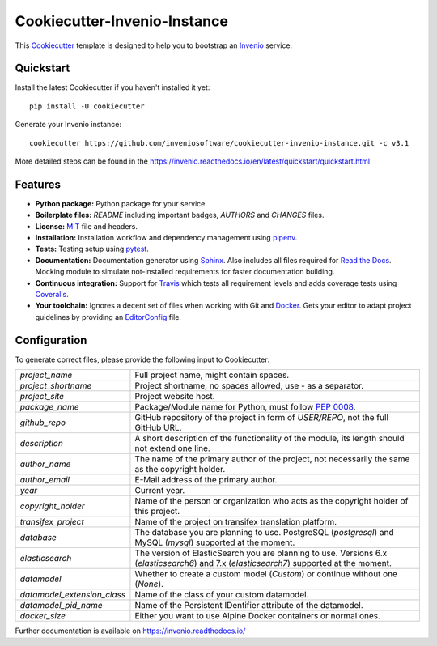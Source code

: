 ..
    This file is part of Invenio.
    Copyright (C) 2015-2018 CERN.

    Invenio is free software; you can redistribute it and/or modify it
    under the terms of the MIT License; see LICENSE file for more details.

==============================
 Cookiecutter-Invenio-Instance
==============================

.. image:: https://img.shields.io/github/license/inveniosoftware/cookiecutter-invenio-instance.svg
        :target: https://github.com/inveniosoftware/cookiecutter-invenio-instance/blob/master/LICENSE

.. image:: https://img.shields.io/travis/inveniosoftware/cookiecutter-invenio-instance.svg
        :target: https://travis-ci.org/inveniosoftware/cookiecutter-invenio-instance

This `Cookiecutter <https://github.com/audreyr/cookiecutter>`_ template is
designed to help you to bootstrap an `Invenio
<https://github.com/inveniosoftware/invenio>`_ service.

Quickstart
----------

Install the latest Cookiecutter if you haven't installed it yet::

    pip install -U cookiecutter

Generate your Invenio instance::

    cookiecutter https://github.com/inveniosoftware/cookiecutter-invenio-instance.git -c v3.1

More detailed steps can be found in the https://invenio.readthedocs.io/en/latest/quickstart/quickstart.html

Features
--------

- **Python package:** Python package for your service.
- **Boilerplate files:** `README` including important badges, `AUTHORS` and
  `CHANGES` files.
- **License:** `MIT <https://opensource.org/licenses/MIT>`_ file and headers.
- **Installation:** Installation workflow and dependency management using
  `pipenv <https://docs.pipenv.org/:>`_.
- **Tests:** Testing setup using `pytest <http://pytest.org/latest/>`_.
- **Documentation:** Documentation generator using `Sphinx
  <http://sphinx-doc.org/>`_. Also includes all files required for `Read the
  Docs <https://readthedocs.io/>`_. Mocking module to simulate not-installed
  requirements for faster documentation building.
- **Continuous integration:** Support for `Travis <https://travis-ci.org/>`_
  which tests all requirement levels and adds coverage tests using `Coveralls
  <https://coveralls.io/>`_.
- **Your toolchain:** Ignores a decent set of files when working with Git and
  `Docker <https://www.docker.com/>`_. Gets your editor to adapt project
  guidelines by providing an `EditorConfig <http://editorconfig.org/>`_ file.

Configuration
-------------
To generate correct files, please provide the following input to Cookiecutter:

============================ ==============================================================
`project_name`                Full project name, might contain spaces.
`project_shortname`           Project shortname, no spaces allowed, use `-` as a
                              separator.
`project_site`                Project website host.
`package_name`                Package/Module name for Python, must follow `PEP 0008
                              <https://www.python.org/dev/peps/pep-0008/>`_.
`github_repo`                 GitHub repository of the project in form of `USER/REPO`,
                              not the full GitHub URL.
`description`                 A short description of the functionality of the module,
                              its length should not extend one line.
`author_name`                 The name of the primary author of the project, not
                              necessarily the same as the copyright holder.
`author_email`                E-Mail address of the primary author.
`year`                        Current year.
`copyright_holder`            Name of the person or organization who acts as the
                              copyright holder of this project.
`transifex_project`           Name of the project on transifex translation platform.
`database`                    The database you are planning to use. PostgreSQL
                              (`postgresql`) and MySQL (`mysql`) supported at the
                              moment.
`elasticsearch`               The version of ElasticSearch you are planning to use.
                              Versions 6.x (`elasticsearch6`) and 7.x (`elasticsearch7`)
                              supported at the moment.
`datamodel`                   Whether to create a custom model (`Custom`) or continue
                              without one (`None`).
`datamodel_extension_class`   Name of the class of your custom datamodel.
`datamodel_pid_name`          Name of the Persistent IDentifier attribute of the datamodel.
`docker_size`                 Either you want to use Alpine Docker containers or normal
                              ones.
============================ ==============================================================

Further documentation is available on https://invenio.readthedocs.io/

